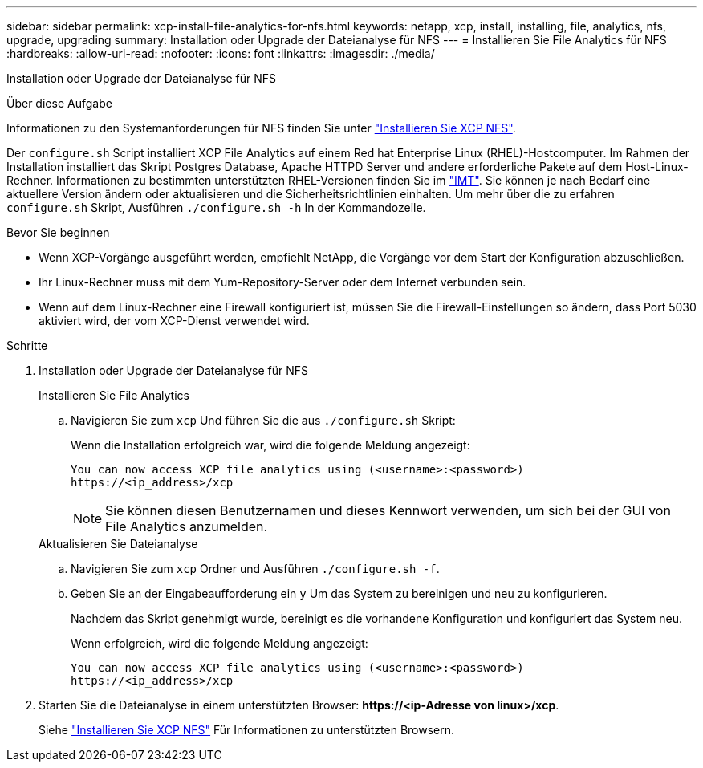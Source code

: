 ---
sidebar: sidebar 
permalink: xcp-install-file-analytics-for-nfs.html 
keywords: netapp, xcp, install, installing, file, analytics, nfs, upgrade, upgrading 
summary: Installation oder Upgrade der Dateianalyse für NFS 
---
= Installieren Sie File Analytics für NFS
:hardbreaks:
:allow-uri-read: 
:nofooter: 
:icons: font
:linkattrs: 
:imagesdir: ./media/


[role="lead"]
Installation oder Upgrade der Dateianalyse für NFS

.Über diese Aufgabe
Informationen zu den Systemanforderungen für NFS finden Sie unter link:xcp-install-xcp-nfs.html["Installieren Sie XCP NFS"].

Der `configure.sh` Script installiert XCP File Analytics auf einem Red hat Enterprise Linux (RHEL)-Hostcomputer. Im Rahmen der Installation installiert das Skript Postgres Database, Apache HTTPD Server und andere erforderliche Pakete auf dem Host-Linux-Rechner. Informationen zu bestimmten unterstützten RHEL-Versionen finden Sie im link:https://mysupport.netapp.com/matrix/["IMT"^]. Sie können je nach Bedarf eine aktuellere Version ändern oder aktualisieren und die Sicherheitsrichtlinien einhalten. Um mehr über die zu erfahren `configure.sh` Skript, Ausführen `./configure.sh -h` In der Kommandozeile.

.Bevor Sie beginnen
* Wenn XCP-Vorgänge ausgeführt werden, empfiehlt NetApp, die Vorgänge vor dem Start der Konfiguration abzuschließen.
* Ihr Linux-Rechner muss mit dem Yum-Repository-Server oder dem Internet verbunden sein.
* Wenn auf dem Linux-Rechner eine Firewall konfiguriert ist, müssen Sie die Firewall-Einstellungen so ändern, dass Port 5030 aktiviert wird, der vom XCP-Dienst verwendet wird.


.Schritte
. Installation oder Upgrade der Dateianalyse für NFS
+
[role="tabbed-block"]
====
.Installieren Sie File Analytics
--
.. Navigieren Sie zum `xcp` Und führen Sie die aus `./configure.sh` Skript:
+
Wenn die Installation erfolgreich war, wird die folgende Meldung angezeigt:

+
[listing]
----
You can now access XCP file analytics using (<username>:<password>)
https://<ip_address>/xcp
----
+

NOTE: Sie können diesen Benutzernamen und dieses Kennwort verwenden, um sich bei der GUI von File Analytics anzumelden.



--
.Aktualisieren Sie Dateianalyse
--
.. Navigieren Sie zum `xcp` Ordner und Ausführen `./configure.sh -f`.
.. Geben Sie an der Eingabeaufforderung ein `y` Um das System zu bereinigen und neu zu konfigurieren.
+
Nachdem das Skript genehmigt wurde, bereinigt es die vorhandene Konfiguration und konfiguriert das System neu.

+
Wenn erfolgreich, wird die folgende Meldung angezeigt:

+
[listing]
----
You can now access XCP file analytics using (<username>:<password>)
https://<ip_address>/xcp
----


--
====
. Starten Sie die Dateianalyse in einem unterstützten Browser: *\https://<ip-Adresse von linux>/xcp*.
+
Siehe link:xcp-install-xcp-nfs.html["Installieren Sie XCP NFS"] Für Informationen zu unterstützten Browsern.


